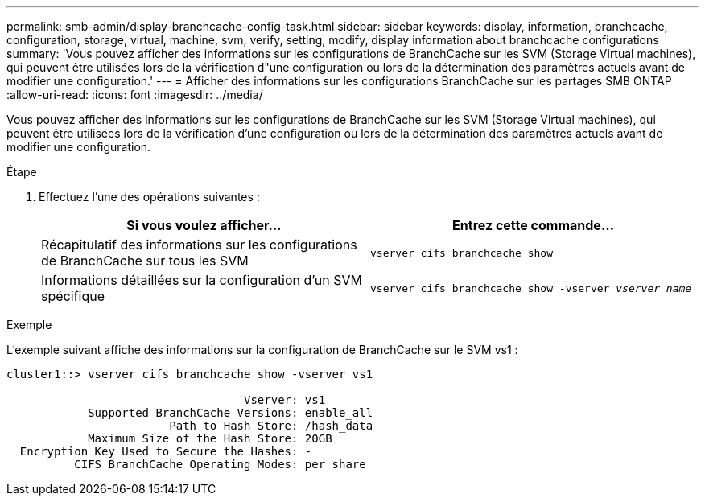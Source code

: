 ---
permalink: smb-admin/display-branchcache-config-task.html 
sidebar: sidebar 
keywords: display, information, branchcache, configuration, storage, virtual, machine, svm, verify, setting, modify, display information about branchcache configurations 
summary: 'Vous pouvez afficher des informations sur les configurations de BranchCache sur les SVM (Storage Virtual machines), qui peuvent être utilisées lors de la vérification d"une configuration ou lors de la détermination des paramètres actuels avant de modifier une configuration.' 
---
= Afficher des informations sur les configurations BranchCache sur les partages SMB ONTAP
:allow-uri-read: 
:icons: font
:imagesdir: ../media/


[role="lead"]
Vous pouvez afficher des informations sur les configurations de BranchCache sur les SVM (Storage Virtual machines), qui peuvent être utilisées lors de la vérification d'une configuration ou lors de la détermination des paramètres actuels avant de modifier une configuration.

.Étape
. Effectuez l'une des opérations suivantes :
+
|===
| Si vous voulez afficher... | Entrez cette commande... 


 a| 
Récapitulatif des informations sur les configurations de BranchCache sur tous les SVM
 a| 
`vserver cifs branchcache show`



 a| 
Informations détaillées sur la configuration d'un SVM spécifique
 a| 
`vserver cifs branchcache show -vserver _vserver_name_`

|===


.Exemple
L'exemple suivant affiche des informations sur la configuration de BranchCache sur le SVM vs1 :

[listing]
----
cluster1::> vserver cifs branchcache show -vserver vs1

                                   Vserver: vs1
            Supported BranchCache Versions: enable_all
                        Path to Hash Store: /hash_data
            Maximum Size of the Hash Store: 20GB
  Encryption Key Used to Secure the Hashes: -
          CIFS BranchCache Operating Modes: per_share
----